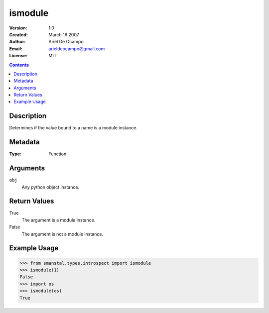 =====================
ismodule
=====================
:Version: 1.0
:Created: March 16 2007
:Author: Ariel De Ocampo
:Email: arieldeocampo@gmail.com
:License: MIT

.. contents:: Contents
   :depth: 2

Description
------------
Determines if the value bound to a name is
a module instance.

Metadata
----------
:Type: Function

Arguments
---------
``obj``
   Any python object instance.

Return Values
--------------
True
   The argument is a module instance.

False
   The argument is not a module instance.

Example Usage
-------------
>>> from smanstal.types.introspect import ismodule
>>> ismodule(1)
False
>>> import os
>>> ismodule(os)
True

